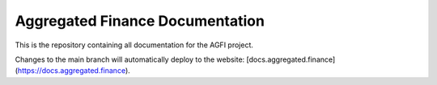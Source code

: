 Aggregated Finance Documentation
================================

This is the repository containing all documentation for the AGFI project.

Changes to the main branch will automatically deploy to the website: [docs.aggregated.finance](https://docs.aggregated.finance).
